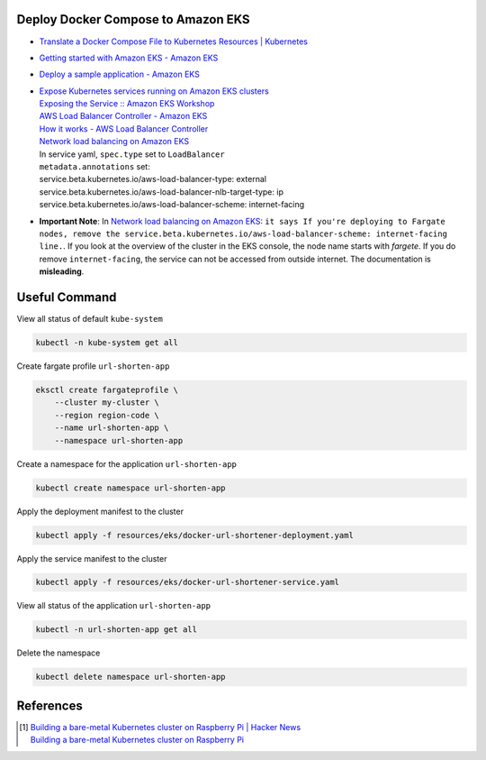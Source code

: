 Deploy Docker Compose to Amazon EKS
+++++++++++++++++++++++++++++++++++

- `Translate a Docker Compose File to Kubernetes Resources | Kubernetes <https://kubernetes.io/docs/tasks/configure-pod-container/translate-compose-kubernetes/>`_
- `Getting started with Amazon EKS - Amazon EKS <https://docs.aws.amazon.com/eks/latest/userguide/getting-started.html>`_
- `Deploy a sample application - Amazon EKS <https://docs.aws.amazon.com/eks/latest/userguide/sample-deployment.html>`_
- | `Expose Kubernetes services running on Amazon EKS clusters <https://aws.amazon.com/tw/premiumsupport/knowledge-center/eks-kubernetes-services-cluster/>`_
  | `Exposing the Service :: Amazon EKS Workshop <https://www.eksworkshop.com/beginner/130_exposing-service/exposing/>`_
  | `AWS Load Balancer Controller - Amazon EKS <https://docs.aws.amazon.com/eks/latest/userguide/aws-load-balancer-controller.html>`_
  | `How it works - AWS Load Balancer Controller <https://kubernetes-sigs.github.io/aws-load-balancer-controller/v2.3/how-it-works/>`_
  | `Network load balancing on Amazon EKS`_
  | In service yaml, ``spec.type`` set to ``LoadBalancer``
  | ``metadata.annotations`` set:
  | service.beta.kubernetes.io/aws-load-balancer-type: external
  | service.beta.kubernetes.io/aws-load-balancer-nlb-target-type: ip
  | service.beta.kubernetes.io/aws-load-balancer-scheme: internet-facing
- **Important Note**: In `Network load balancing on Amazon EKS`_: ``it says If you're deploying to Fargate nodes, remove the service.beta.kubernetes.io/aws-load-balancer-scheme: internet-facing line.``.
  If you look at the overview of the cluster in the EKS console, the node name
  starts with *fargete*. If you do remove ``internet-facing``, the service can
  not be accessed from outside internet. The documentation is **misleading**.


Useful Command
++++++++++++++

View all status of default ``kube-system``

.. code-block:: bash

  kubectl -n kube-system get all

Create fargate profile ``url-shorten-app``

.. code-block:: bash

  eksctl create fargateprofile \
      --cluster my-cluster \
      --region region-code \
      --name url-shorten-app \
      --namespace url-shorten-app

Create a namespace for the application ``url-shorten-app``

.. code-block:: bash

  kubectl create namespace url-shorten-app

Apply the deployment manifest to the cluster

.. code-block:: bash

  kubectl apply -f resources/eks/docker-url-shortener-deployment.yaml

Apply the service manifest to the cluster

.. code-block:: bash

  kubectl apply -f resources/eks/docker-url-shortener-service.yaml

View all status of the application ``url-shorten-app``

.. code-block:: bash

  kubectl -n url-shorten-app get all

Delete the namespace

.. code-block:: bash

  kubectl delete namespace url-shorten-app


References
++++++++++

.. [1] | `Building a bare-metal Kubernetes cluster on Raspberry Pi | Hacker News <https://news.ycombinator.com/item?id=29306616>`_
       | `Building a bare-metal Kubernetes cluster on Raspberry Pi <https://anthonynsimon.com/blog/kubernetes-cluster-raspberry-pi/>`_

.. _Docker Compose: https://docs.docker.com/compose/
.. _Network load balancing on Amazon EKS: https://docs.aws.amazon.com/eks/latest/userguide/network-load-balancing.html
